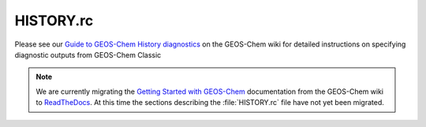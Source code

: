.. _history:

##########
HISTORY.rc
##########

Please see our `Guide to GEOS-Chem History diagnostics
<http://wiki.geos-chem.org/Guide_to_GEOS-Chem_History_diagnostics>`_
on the GEOS-Chem wiki for detailed instructions on specifying
diagnostic outputs from GEOS-Chem Classic

.. note::

   We are currently migrating the `Getting Started with GEOS-Chem
   <http://manual.geos-chem.org>`_ documentation from the GEOS-Chem
   wiki to `ReadTheDocs <https://geos-chem.readthedocs.io>`_.  At this
   time the sections describing the :file:`HISTORY.rc` file have not
   yet been migrated.
